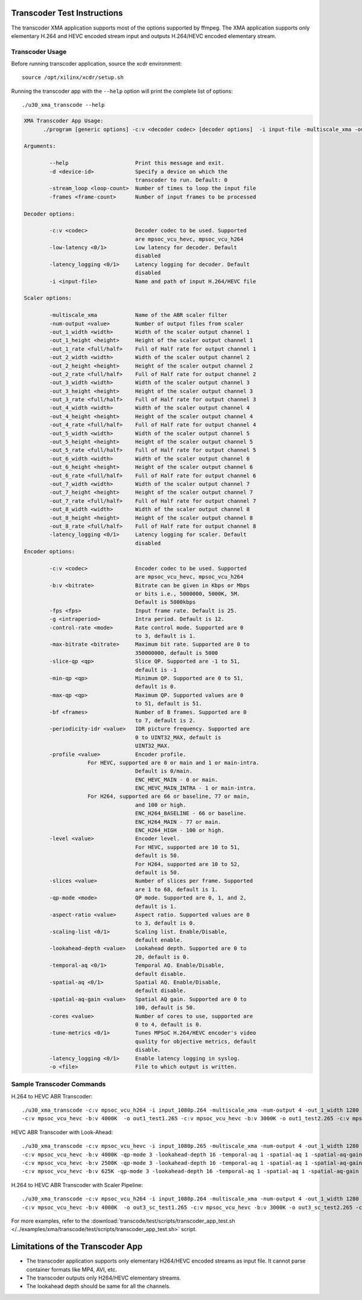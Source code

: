 ﻿Transcoder Test Instructions
============================

The transcoder XMA application supports most of the options supported by ffmpeg. The XMA application supports only elementary H.264 and HEVC encoded stream input and outputs H.264/HEVC encoded elementary stream.

Transcoder Usage
----------------

Before running transcoder application, source the xcdr environment::

  source /opt/xilinx/xcdr/setup.sh

Running the transcoder app with the ``--help`` option will print the complete list of options::

  ./u30_xma_transcode --help

.. code-block:: none

  XMA Transcoder App Usage: 
        ./program [generic options] -c:v <decoder codec> [decoder options]  -i input-file -multiscale_xma -outputs [num] [Scaler options]  -c:v <encoder codec> [encoder options] -o <output-file>  -c:v <encoder codec> [encoder options] -o <output-file>  -c:v <encoder codec> [encoder options] -o <output-file>..... 

  Arguments:

          --help                     Print this message and exit.
          -d <device-id>             Specify a device on which the 
                                     transcoder to run. Default: 0
          -stream_loop <loop-count>  Number of times to loop the input file 
          -frames <frame-count>      Number of input frames to be processed 
                                     
  Decoder options:

          -c:v <codec>               Decoder codec to be used. Supported 
                                     are mpsoc_vcu_hevc, mpsoc_vcu_h264 
          -low-latency <0/1>         Low latency for decoder. Default 
                                     disabled 
          -latency_logging <0/1>     Latency logging for decoder. Default 
                                     disabled 
          -i <input-file>            Name and path of input H.264/HEVC file 
                                     
  Scaler options:

          -multiscale_xma            Name of the ABR scaler filter 
          -num-output <value>        Number of output files from scaler 
          -out_1_width <width>       Width of the scaler output channel 1 
          -out_1_height <height>     Height of the scaler output channel 1 
          -out_1_rate <full/half>    Full of Half rate for output channel 1 
          -out_2_width <width>       Width of the scaler output channel 2 
          -out_2_height <height>     Height of the scaler output channel 2 
          -out_2_rate <full/half>    Full of Half rate for output channel 2 
          -out_3_width <width>       Width of the scaler output channel 3 
          -out_3_height <height>     Height of the scaler output channel 3 
          -out_3_rate <full/half>    Full of Half rate for output channel 3 
          -out_4_width <width>       Width of the scaler output channel 4 
          -out_4_height <height>     Height of the scaler output channel 4 
          -out_4_rate <full/half>    Full of Half rate for output channel 4 
          -out_5_width <width>       Width of the scaler output channel 5 
          -out_5_height <height>     Height of the scaler output channel 5 
          -out_5_rate <full/half>    Full of Half rate for output channel 5 
          -out_6_width <width>       Width of the scaler output channel 6 
          -out_6_height <height>     Height of the scaler output channel 6 
          -out_6_rate <full/half>    Full of Half rate for output channel 6 
          -out_7_width <width>       Width of the scaler output channel 7 
          -out_7_height <height>     Height of the scaler output channel 7 
          -out_7_rate <full/half>    Full of Half rate for output channel 7 
          -out_8_width <width>       Width of the scaler output channel 8 
          -out_8_height <height>     Height of the scaler output channel 8 
          -out_8_rate <full/half>    Full of Half rate for output channel 8 
          -latency_logging <0/1>     Latency logging for scaler. Default 
                                     disabled 
  Encoder options:

          -c:v <codec>               Encoder codec to be used. Supported 
                                     are mpsoc_vcu_hevc, mpsoc_vcu_h264 
          -b:v <bitrate>             Bitrate can be given in Kbps or Mbps 
                                     or bits i.e., 5000000, 5000K, 5M. 
                                     Default is 5000kbps 
          -fps <fps>                 Input frame rate. Default is 25. 
          -g <intraperiod>           Intra period. Default is 12. 
          -control-rate <mode>       Rate control mode. Supported are 0 
                                     to 3, default is 1.
          -max-bitrate <bitrate>     Maximum bit rate. Supported are 0 to 
                                     350000000, default is 5000 
          -slice-qp <qp>             Slice QP. Supported are -1 to 51, 
                                     default is -1 
          -min-qp <qp>               Minimum QP. Supported are 0 to 51, 
                                     default is 0. 
          -max-qp <qp>               Maximum QP. Supported values are 0 
                                     to 51, default is 51. 
          -bf <frames>               Number of B frames. Supported are 0 
                                     to 7, default is 2. 
          -periodicity-idr <value>   IDR picture frequency. Supported are 
                                     0 to UINT32_MAX, default is 
                                     UINT32_MAX. 
          -profile <value>           Encoder profile. 
                      For HEVC, supported are 0 or main and 1 or main-intra. 
                                     Default is 0/main.
                                     ENC_HEVC_MAIN - 0 or main. 
                                     ENC_HEVC_MAIN_INTRA - 1 or main-intra. 
                      For H264, supported are 66 or baseline, 77 or main, 
                                     and 100 or high. 
                                     ENC_H264_BASELINE - 66 or baseline. 
                                     ENC_H264_MAIN - 77 or main. 
                                     ENC_H264_HIGH - 100 or high. 
          -level <value>             Encoder level. 
                                     For HEVC, supported are 10 to 51, 
                                     default is 50. 
                                     For H264, supported are 10 to 52, 
                                     default is 50. 
          -slices <value>            Number of slices per frame. Supported 
                                     are 1 to 68, default is 1. 
          -qp-mode <mode>            QP mode. Supported are 0, 1, and 2, 
                                     default is 1. 
          -aspect-ratio <value>      Aspect ratio. Supported values are 0 
                                     to 3, default is 0. 
          -scaling-list <0/1>        Scaling list. Enable/Disable, 
                                     default enable. 
          -lookahead-depth <value>   Lookahead depth. Supported are 0 to 
                                     20, default is 0. 
          -temporal-aq <0/1>         Temporal AQ. Enable/Disable, 
                                     default disable. 
          -spatial-aq <0/1>          Spatial AQ. Enable/Disable, 
                                     default disable. 
          -spatial-aq-gain <value>   Spatial AQ gain. Supported are 0 to 
                                     100, default is 50. 
          -cores <value>             Number of cores to use, supported are 
                                     0 to 4, default is 0. 
          -tune-metrics <0/1>        Tunes MPSoC H.264/HEVC encoder's video 
                                     quality for objective metrics, default 
                                     disable. 
          -latency_logging <0/1>     Enable latency logging in syslog.
          -o <file>                  File to which output is written.


Sample Transcoder Commands
--------------------------

H.264 to HEVC ABR Transcoder::

  ./u30_xma_transcode -c:v mpsoc_vcu_h264 -i input_1080p.264 -multiscale_xma -num-output 4 -out_1_width 1280 -out_1_height 720 -out_2_width 848 -out_2_height 480 -out_3_width 640 -out_3_height 360 -out_4_width 288 -out_4_height 160 \
  -c:v mpsoc_vcu_hevc -b:v 4000K  -o out1_test1.265 -c:v mpsoc_vcu_hevc -b:v 3000K -o out1_test2.265 -c:v mpsoc_vcu_hevc -b:v 2500K -o out1_test3.265 -c:v mpsoc_vcu_hevc -b:v 1250K -o out1_test4.265 -c:v mpsoc_vcu_hevc -b:v 625K -o out1_test5.265

HEVC ABR Transcoder with Look-Ahead::

   ./u30_xma_transcode -c:v mpsoc_vcu_hevc -i input_1080p.265 -multiscale_xma -num-output 4 -out_1_width 1280 -out_1_height 720 -out_2_width 848 -out_2_height 480 -out_3_width 640 -out_3_height 360 -out_4_width 288 -out_4_height 160 \
   -c:v mpsoc_vcu_hevc -b:v 4000K -qp-mode 3 -lookahead-depth 16 -temporal-aq 1 -spatial-aq 1 -spatial-aq-gain 75 -o out_la_test1.265 -c:v mpsoc_vcu_hevc -b:v 3000K -qp-mode 3 -lookahead-depth 16 -temporal-aq 1 -spatial-aq 1 -spatial-aq-gain 75 -o out_la_test2.265 \
   -c:v mpsoc_vcu_hevc -b:v 2500K -qp-mode 3 -lookahead-depth 16 -temporal-aq 1 -spatial-aq 1 -spatial-aq-gain 75 -o out_la_test3.265 -c:v mpsoc_vcu_hevc -b:v 1250K -qp-mode 3 -lookahead-depth 16 -temporal-aq 1 -spatial-aq 1 -spatial-aq-gain 75 -o out_la_test4.265 \
   -c:v mpsoc_vcu_hevc -b:v 625K -qp-mode 3 -lookahead-depth 16 -temporal-aq 1 -spatial-aq 1 -spatial-aq-gain 75 -o out_la_test5.265

H.264 to HEVC ABR Transcoder with Scaler Pipeline::

   ./u30_xma_transcode -c:v mpsoc_vcu_h264 -i input_1080p.264 -multiscale_xma -num-output 4 -out_1_width 1280 -out_1_height 720 -out_2_width 848 -out_2_height 480 -out_3_width 640 -out_3_height 360 -out_4_width 288 -out_4_height 160 \
   -c:v mpsoc_vcu_hevc -b:v 4000K  -o out3_sc_test1.265 -c:v mpsoc_vcu_hevc -b:v 3000K -o out3_sc_test2.265 -c:v mpsoc_vcu_hevc -b:v 2500K -o out3_sc_test3.265 -c:v mpsoc_vcu_hevc -b:v 1250K -o out3_sc_test4.265 -c:v mpsoc_vcu_hevc -b:v 625K -o out3_sc_test5.265

For more examples, refer to the :download:`transcode/test/scripts/transcoder_app_test.sh </../examples/xma/transcode/test/scripts/transcoder_app_test.sh>` script.

Limitations of the Transcoder App
=================================

* The transcoder application supports only elementary H264/HEVC encoded streams as input file. It cannot parse container formats like MP4, AVI, etc.
* The transcoder outputs only H264/HEVC elementary streams.
* The lookahead depth should be same for all the channels.

..
  ------------
  
  © Copyright 2020-2021 Xilinx, Inc.
  
  Licensed under the Apache License, Version 2.0 (the "License"); you may not use this file except in compliance with the License. You may obtain a copy of the License at
  
  http://www.apache.org/licenses/LICENSE-2.0
  
  Unless required by applicable law or agreed to in writing, software distributed under the License is distributed on an "AS IS" BASIS, WITHOUT WARRANTIES OR CONDITIONS OF ANY KIND, either express or implied. See the License for the specific language governing permissions and limitations under the License.
